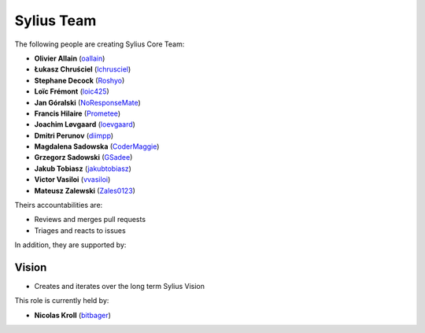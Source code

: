 Sylius Team
===========

The following people are creating Sylius Core Team:

* **Olivier Allain** (`oallain`_)
* **Łukasz Chruściel** (`lchrusciel`_)
* **Stephane Decock** (`Roshyo`_)
* **Loïc Frémont** (`loic425`_)
* **Jan Góralski** (`NoResponseMate`_)
* **Francis Hilaire** (`Prometee`_)
* **Joachim Løvgaard** (`loevgaard`_)
* **Dmitri Perunov** (`diimpp`_)
* **Magdalena Sadowska** (`CoderMaggie`_)
* **Grzegorz Sadowski** (`GSadee`_)
* **Jakub Tobiasz** (`jakubtobiasz`_)
* **Victor Vasiloi** (`vvasiloi`_)
* **Mateusz Zalewski** (`Zales0123`_)

Theirs accountabilities are:

* Reviews and merges pull requests
* Triages and reacts to issues

In addition, they are supported by:

Vision
~~~~~~

* Creates and iterates over the long term Sylius Vision

This role is currently held by:

* **Nicolas Kroll** (`bitbager`_)

.. _`CoderMaggie`: https://github.com/CoderMaggie/
.. _`Prometee`: https://github.com/Prometee/
.. _`diimpp`: https://github.com/diimpp
.. _`oallain`: https://github.com/oallain/
.. _`NoResponseMate`: https://github.com/NoResponseMate/
.. _`jakubtobiasz`: https://github.com/jakubtobiasz/
.. _`loevgaard`: https://github.com/loevgaard/
.. _`GSadee`: https://github.com/GSadee/
.. _`lchrusciel`: https://github.com/lchrusciel/
.. _`loic425`: https://github.com/loic425/
.. _`bitbager`: https://github.com/bitbager/
.. _`Roshyo`: https://github.com/Roshyo/
.. _`Sylius`: https://github.com/Sylius/Sylius/
.. _`SyliusLabs`: https://github.com/SyliusLabs/
.. _`vvasiloi`: https://github.com/vvasiloi/
.. _`Zales0123`: https://github.com/Zales0123/
